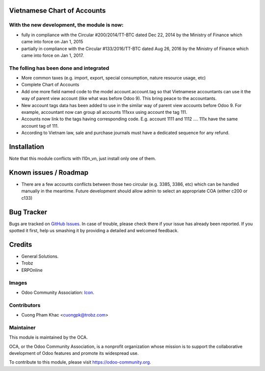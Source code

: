 .. image:: https://img.shields.io/badge/licence-AGPL--3-blue.svg
   :target: http://www.gnu.org/licenses/agpl-3.0-standalone.html
   :alt: License: AGPL-3

Vietnamese Chart of Accounts
============================

With the new development, the module is now:
--------------------------------------------
* fully in compliance with the Circular #200/2014/TT-BTC dated Dec 22, 2014 by the Ministry of Finance which came into force on Jan 1, 2015
* partially in compliance with the Circular #133/2016/TT-BTC dated Aug 26, 2016 by the Ministry of Finance which came into force on Jan 1, 2017.

The folling has been done and integrated
----------------------------------------
* More common taxes (e.g. import, export, special consumption, nature resource usage, etc)
* Complete Chart of Accounts
* Add one more field named code to the model account.account.tag so that Vietnamese accountants can use it the way of parent view account (like what was before Odoo 9). This bring peace to the accountants.
* New account tags data has been added to use in the similar way of parent view accounts before Odoo 9. For example, accountant now can group all accounts 111xxx using account the tag 111.
* Accounts now link to the tags having corresponding code. E.g. account 1111 and 1112 .... 111x have the same account tag of 111.
* According to Vietnam law, sale and purchase journals must have a dedicated sequence for any refund.

Installation
============

Note that this module conflicts with l10n_vn, just install only one of them.

Known issues / Roadmap
======================

* There are a few accounts conflicts between those two circular (e.g. 3385, 3386, etc) which can be handled manually in the meantime. Future development should allow admin to select an appropriate COA (either c200 or c133)

Bug Tracker
===========

Bugs are tracked on `GitHub Issues <https://github.com/trobz/l10n-vn/issues>`_.
In case of trouble, please check there if your issue has already been reported.
If you spotted it first, help us smashing it by providing a detailed and welcomed feedback.

Credits
=======

* General Solutions.
* Trobz
* ERPOnline

Images
------

* Odoo Community Association: `Icon <https://github.com/OCA/maintainer-tools/blob/master/template/module/static/description/icon.svg>`_.

Contributors
------------

* Cuong Pham Khac <cuongpk@trobz.com>

Maintainer
----------

.. image:: https://odoo-community.org/logo.png
   :alt: Odoo Community Association
   :target: https://odoo-community.org

This module is maintained by the OCA.

OCA, or the Odoo Community Association, is a nonprofit organization whose
mission is to support the collaborative development of Odoo features and
promote its widespread use.

To contribute to this module, please visit https://odoo-community.org.
